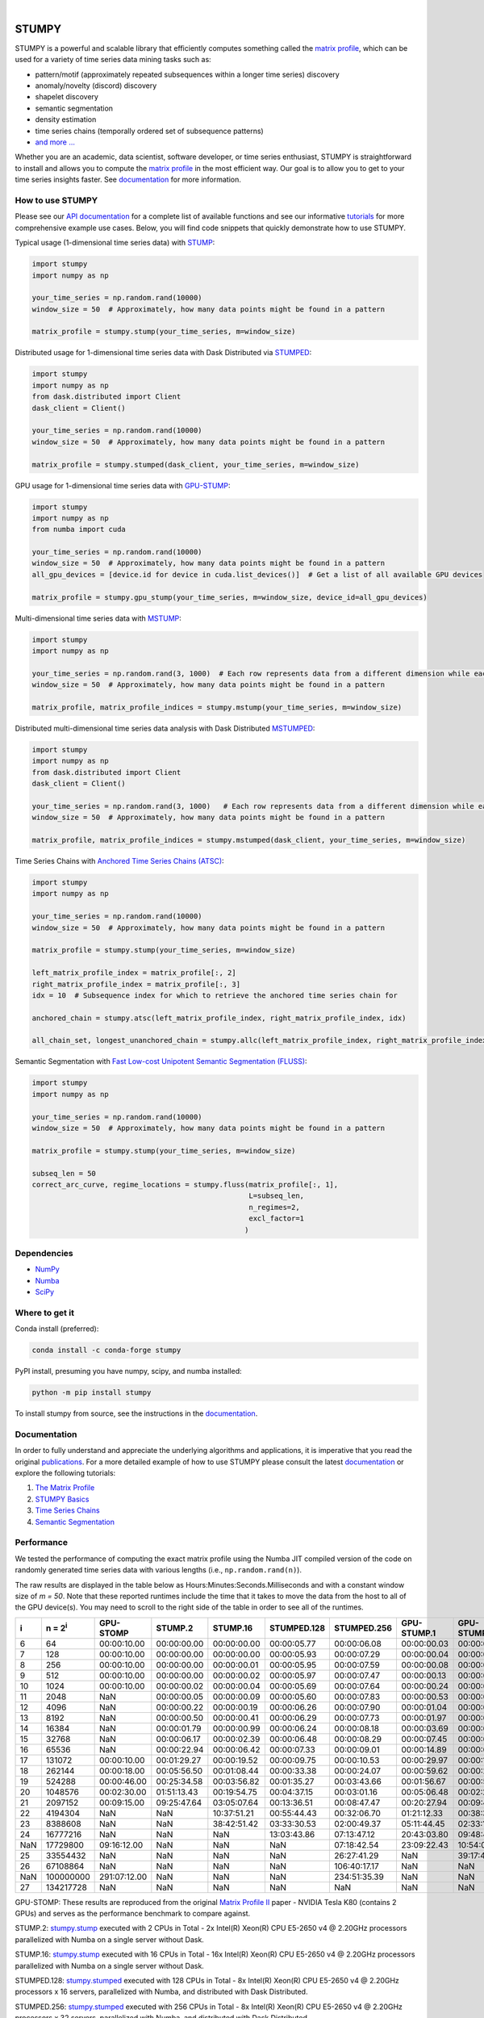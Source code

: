 .. image:: https://img.shields.io/pypi/v/stumpy.svg
    :target: https://pypi.org/project/stumpy/
    :alt: PyPI Version
.. image:: https://pepy.tech/badge/stumpy
    :target: https://pepy.tech/project/stumpy
    :alt: PyPI Downloads
.. image:: https://anaconda.org/conda-forge/stumpy/badges/version.svg
    :target: https://anaconda.org/conda-forge/stumpy
    :alt: Conda-forge Version
.. image:: https://anaconda.org/conda-forge/stumpy/badges/downloads.svg
    :target: https://anaconda.org/conda-forge/stumpy
    :alt: Conda-forge Downloads
.. image:: https://img.shields.io/pypi/l/stumpy.svg
    :target: https://github.com/TDAmeritrade/stumpy/blob/master/LICENSE.txt
    :alt: License
.. image:: https://dev.azure.com/stumpy-dev/stumpy/_apis/build/status/TDAmeritrade.stumpy?branchName=master
    :target: https://dev.azure.com/stumpy-dev/stumpy/_build/latest?definitionId=2&branchName=master
    :alt: Build Status
.. image:: https://readthedocs.org/projects/stumpy/badge/?version=latest
    :target: https://stumpy.readthedocs.io/
    :alt: ReadTheDocs Status
.. image:: https://codecov.io/gh/TDAmeritrade/stumpy/branch/master/graph/badge.svg
    :target: https://codecov.io/gh/TDAmeritrade/stumpy
    :alt: Code Coverage
.. image:: https://mybinder.org/badge_logo.svg
    :target: https://mybinder.org/v2/gh/TDAmeritrade/stumpy/master?filepath=notebooks
    :alt: Binder
.. image:: http://joss.theoj.org/papers/10.21105/joss.01504/status.svg
    :target: https://doi.org/10.21105/joss.01504
    :alt: JOSS
.. image:: https://zenodo.org/badge/184809315.svg
    :target: https://zenodo.org/badge/latestdoi/184809315
    :alt: DOI
.. image:: https://app.fossa.com/api/projects/custom%2B9056%2Fgithub.com%2FTDAmeritrade%2Fstumpy.svg?type=shield
    :target: https://app.fossa.io/projects/custom%2B9056%2Fgithub.com%2FTDAmeritrade%2Fstumpy?ref=badge_shield
    :alt: FOSSA
.. image:: https://img.shields.io/twitter/follow/stumpy_dev.svg?style=social
    :target: https://twitter.com/stumpy_dev
    :alt: Twitter

|

.. image:: https://raw.githubusercontent.com/TDAmeritrade/stumpy/master/docs/images/stumpy_logo_small.png
    :target: https://github.com/TDAmeritrade/stumpy
    :alt: STUMPY Logo

======
STUMPY
======

STUMPY is a powerful and scalable library that efficiently computes something called the `matrix profile <https://stumpy.readthedocs.io/en/latest/Tutorial_The_Matrix_Profile.html>`__, which can be used for a variety of time series data mining tasks such as:

* pattern/motif (approximately repeated subsequences within a longer time series) discovery
* anomaly/novelty (discord) discovery
* shapelet discovery
* semantic segmentation 
* density estimation
* time series chains (temporally ordered set of subsequence patterns)
* `and more ... <https://www.cs.ucr.edu/~eamonn/100_Time_Series_Data_Mining_Questions__with_Answers.pdf>`__

Whether you are an academic, data scientist, software developer, or time series enthusiast, STUMPY is straightforward to install and allows you to compute the `matrix profile <https://stumpy.readthedocs.io/en/latest/Tutorial_The_Matrix_Profile.html>`__ in the most efficient way. Our goal is to allow you to get to your time series insights faster. See `documentation <https://stumpy.readthedocs.io/en/latest/>`__ for more information.

-------------------------
How to use STUMPY
-------------------------

Please see our `API documentation <https://stumpy.readthedocs.io/en/latest/api.html>`__ for a complete list of available functions and see our informative `tutorials <https://stumpy.readthedocs.io/en/latest/tutorials.html>`__ for more comprehensive example use cases. Below, you will find code snippets that quickly demonstrate how to use STUMPY.

Typical usage (1-dimensional time series data) with `STUMP <https://stumpy.readthedocs.io/en/latest/api.html#stumpy.stump>`__:

.. code:: python

    import stumpy
    import numpy as np
    
    your_time_series = np.random.rand(10000)
    window_size = 50  # Approximately, how many data points might be found in a pattern 
    
    matrix_profile = stumpy.stump(your_time_series, m=window_size)

Distributed usage for 1-dimensional time series data with Dask Distributed via `STUMPED <https://stumpy.readthedocs.io/en/latest/api.html#stumpy.stumped>`__:

.. code:: python

    import stumpy
    import numpy as np
    from dask.distributed import Client
    dask_client = Client()
    
    your_time_series = np.random.rand(10000)
    window_size = 50  # Approximately, how many data points might be found in a pattern 
    
    matrix_profile = stumpy.stumped(dask_client, your_time_series, m=window_size)

GPU usage for 1-dimensional time series data with `GPU-STUMP <https://stumpy.readthedocs.io/en/latest/api.html#stumpy.gpu_stump>`__:

.. code:: python

    import stumpy
    import numpy as np
    from numba import cuda

    your_time_series = np.random.rand(10000)
    window_size = 50  # Approximately, how many data points might be found in a pattern
    all_gpu_devices = [device.id for device in cuda.list_devices()]  # Get a list of all available GPU devices

    matrix_profile = stumpy.gpu_stump(your_time_series, m=window_size, device_id=all_gpu_devices)

Multi-dimensional time series data with `MSTUMP <https://stumpy.readthedocs.io/en/latest/api.html#stumpy.mstump>`__:

.. code:: python

    import stumpy
    import numpy as np

    your_time_series = np.random.rand(3, 1000)  # Each row represents data from a different dimension while each column represents data from the same dimension
    window_size = 50  # Approximately, how many data points might be found in a pattern

    matrix_profile, matrix_profile_indices = stumpy.mstump(your_time_series, m=window_size)

Distributed multi-dimensional time series data analysis with Dask Distributed `MSTUMPED <https://stumpy.readthedocs.io/en/latest/api.html#stumpy.mstumped>`__:

.. code:: python

    import stumpy
    import numpy as np
    from dask.distributed import Client
    dask_client = Client()

    your_time_series = np.random.rand(3, 1000)   # Each row represents data from a different dimension while each column represents data from the same dimension
    window_size = 50  # Approximately, how many data points might be found in a pattern

    matrix_profile, matrix_profile_indices = stumpy.mstumped(dask_client, your_time_series, m=window_size)

Time Series Chains with `Anchored Time Series Chains (ATSC) <https://stumpy.readthedocs.io/en/latest/api.html#stumpy.atsc>`__:

.. code:: python

    import stumpy
    import numpy as np
    
    your_time_series = np.random.rand(10000)
    window_size = 50  # Approximately, how many data points might be found in a pattern 
    
    matrix_profile = stumpy.stump(your_time_series, m=window_size)

    left_matrix_profile_index = matrix_profile[:, 2]
    right_matrix_profile_index = matrix_profile[:, 3]
    idx = 10  # Subsequence index for which to retrieve the anchored time series chain for

    anchored_chain = stumpy.atsc(left_matrix_profile_index, right_matrix_profile_index, idx)

    all_chain_set, longest_unanchored_chain = stumpy.allc(left_matrix_profile_index, right_matrix_profile_index)

Semantic Segmentation with `Fast Low-cost Unipotent Semantic Segmentation (FLUSS) <https://stumpy.readthedocs.io/en/latest/api.html#stumpy.fluss>`__:

.. code:: python

    import stumpy
    import numpy as np

    your_time_series = np.random.rand(10000)
    window_size = 50  # Approximately, how many data points might be found in a pattern

    matrix_profile = stumpy.stump(your_time_series, m=window_size)

    subseq_len = 50
    correct_arc_curve, regime_locations = stumpy.fluss(matrix_profile[:, 1], 
                                                       L=subseq_len, 
                                                       n_regimes=2, 
                                                       excl_factor=1
                                                      )

------------
Dependencies
------------

* `NumPy <http://www.numpy.org/>`__
* `Numba <http://numba.pydata.org/>`__
* `SciPy <https://www.scipy.org/>`__

---------------
Where to get it
---------------

Conda install (preferred):

.. code:: bash
    
    conda install -c conda-forge stumpy

PyPI install, presuming you have numpy, scipy, and numba installed: 

.. code:: bash

    python -m pip install stumpy

To install stumpy from source, see the instructions in the `documentation <https://stumpy.readthedocs.io/en/latest/install.html>`__.

-------------
Documentation
-------------

In order to fully understand and appreciate the underlying algorithms and applications, it is imperative that you read the original publications_. For a more detailed example of how to use STUMPY please consult the latest `documentation <https://stumpy.readthedocs.io/en/latest/>`__ or explore the following tutorials:

1. `The Matrix Profile <https://stumpy.readthedocs.io/en/latest/Tutorial_The_Matrix_Profile.html>`__
2. `STUMPY Basics <https://stumpy.readthedocs.io/en/latest/Tutorial_STUMPY_Basics.html>`__
3. `Time Series Chains <https://stumpy.readthedocs.io/en/latest/Tutorial_Time_Series_Chains.html>`__
4. `Semantic Segmentation <https://stumpy.readthedocs.io/en/latest/Tutorial_Semantic_Segmentation.html>`__

-----------
Performance
-----------

We tested the performance of computing the exact matrix profile using the Numba JIT compiled version of the code on randomly generated time series data with various lengths (i.e., ``np.random.rand(n)``). 

.. image:: https://raw.githubusercontent.com/TDAmeritrade/stumpy/master/docs/images/performance.png
    :alt: STUMPY Performance Plot

The raw results are displayed in the table below as Hours:Minutes:Seconds.Milliseconds and with a constant window size of `m = 50`. Note that these reported runtimes include the time that it takes to move the data from the host to all of the GPU device(s). You may need to scroll to the right side of the table in order to see all of the runtimes.

+----------+-------------------+--------------+-------------+-------------+-------------+-------------+-------------+-------------+----------------+----------------+
|    i     |  n = 2\ :sup:`i`  | GPU-STOMP    | STUMP.2     | STUMP.16    | STUMPED.128 | STUMPED.256 | GPU-STUMP.1 | GPU-STUMP.2 | GPU-STUMP.DGX1 | GPU-STUMP.DGX2 |
+==========+===================+==============+=============+=============+=============+=============+=============+=============+================+================+
| 6        | 64                | 00:00:10.00  | 00:00:00.00 | 00:00:00.00 | 00:00:05.77 | 00:00:06.08 | 00:00:00.03 | 00:00:01.63 | NaN            | NaN            |
+----------+-------------------+--------------+-------------+-------------+-------------+-------------+-------------+-------------+----------------+----------------+
| 7        | 128               | 00:00:10.00  | 00:00:00.00 | 00:00:00.00 | 00:00:05.93 | 00:00:07.29 | 00:00:00.04 | 00:00:01.66 | NaN            | NaN            |
+----------+-------------------+--------------+-------------+-------------+-------------+-------------+-------------+-------------+----------------+----------------+
| 8        | 256               | 00:00:10.00  | 00:00:00.00 | 00:00:00.01 | 00:00:05.95 | 00:00:07.59 | 00:00:00.08 | 00:00:01.69 | 00:00:06.68    | 00:00:25.68    |
+----------+-------------------+--------------+-------------+-------------+-------------+-------------+-------------+-------------+----------------+----------------+
| 9        | 512               | 00:00:10.00  | 00:00:00.00 | 00:00:00.02 | 00:00:05.97 | 00:00:07.47 | 00:00:00.13 | 00:00:01.66 | 00:00:06.59    | 00:00:27.66    |
+----------+-------------------+--------------+-------------+-------------+-------------+-------------+-------------+-------------+----------------+----------------+
| 10       | 1024              | 00:00:10.00  | 00:00:00.02 | 00:00:00.04 | 00:00:05.69 | 00:00:07.64 | 00:00:00.24 | 00:00:01.72 | 00:00:06.70    | 00:00:30.49    |
+----------+-------------------+--------------+-------------+-------------+-------------+-------------+-------------+-------------+----------------+----------------+
| 11       | 2048              | NaN          | 00:00:00.05 | 00:00:00.09 | 00:00:05.60 | 00:00:07.83 | 00:00:00.53 | 00:00:01.88 | 00:00:06.87    | 00:00:31.09    |
+----------+-------------------+--------------+-------------+-------------+-------------+-------------+-------------+-------------+----------------+----------------+
| 12       | 4096              | NaN          | 00:00:00.22 | 00:00:00.19 | 00:00:06.26 | 00:00:07.90 | 00:00:01.04 | 00:00:02.19 | 00:00:06.91    | 00:00:33.93    |
+----------+-------------------+--------------+-------------+-------------+-------------+-------------+-------------+-------------+----------------+----------------+
| 13       | 8192              | NaN          | 00:00:00.50 | 00:00:00.41 | 00:00:06.29 | 00:00:07.73 | 00:00:01.97 | 00:00:02.49 | 00:00:06.61    | 00:00:33.81    |
+----------+-------------------+--------------+-------------+-------------+-------------+-------------+-------------+-------------+----------------+----------------+
| 14       | 16384             | NaN          | 00:00:01.79 | 00:00:00.99 | 00:00:06.24 | 00:00:08.18 | 00:00:03.69 | 00:00:03.29 | 00:00:07.36    | 00:00:35.23    |
+----------+-------------------+--------------+-------------+-------------+-------------+-------------+-------------+-------------+----------------+----------------+
| 15       | 32768             | NaN          | 00:00:06.17 | 00:00:02.39 | 00:00:06.48 | 00:00:08.29 | 00:00:07.45 | 00:00:04.93 | 00:00:07.02    | 00:00:36.09    |
+----------+-------------------+--------------+-------------+-------------+-------------+-------------+-------------+-------------+----------------+----------------+
| 16       | 65536             | NaN          | 00:00:22.94 | 00:00:06.42 | 00:00:07.33 | 00:00:09.01 | 00:00:14.89 | 00:00:08.12 | 00:00:08.10    | 00:00:36.54    |
+----------+-------------------+--------------+-------------+-------------+-------------+-------------+-------------+-------------+----------------+----------------+
| 17       | 131072            | 00:00:10.00  | 00:01:29.27 | 00:00:19.52 | 00:00:09.75 | 00:00:10.53 | 00:00:29.97 | 00:00:15.42 | 00:00:09.45    | 00:00:37.33    |
+----------+-------------------+--------------+-------------+-------------+-------------+-------------+-------------+-------------+----------------+----------------+
| 18       | 262144            | 00:00:18.00  | 00:05:56.50 | 00:01:08.44 | 00:00:33.38 | 00:00:24.07 | 00:00:59.62 | 00:00:27.41 | 00:00:13.18    | 00:00:39.30    |
+----------+-------------------+--------------+-------------+-------------+-------------+-------------+-------------+-------------+----------------+----------------+
| 19       | 524288            | 00:00:46.00  | 00:25:34.58 | 00:03:56.82 | 00:01:35.27 | 00:03:43.66 | 00:01:56.67 | 00:00:54.05 | 00:00:19.65    | 00:00:41.45    |
+----------+-------------------+--------------+-------------+-------------+-------------+-------------+-------------+-------------+----------------+----------------+
| 20       | 1048576           | 00:02:30.00  | 01:51:13.43 | 00:19:54.75 | 00:04:37.15 | 00:03:01.16 | 00:05:06.48 | 00:02:24.73 | 00:00:32.95    | 00:00:46.14    |
+----------+-------------------+--------------+-------------+-------------+-------------+-------------+-------------+-------------+----------------+----------------+
| 21       | 2097152           | 00:09:15.00  | 09:25:47.64 | 03:05:07.64 | 00:13:36.51 | 00:08:47.47 | 00:20:27.94 | 00:09:41.43 | 00:01:06.51    | 00:01:02.67    |
+----------+-------------------+--------------+-------------+-------------+-------------+-------------+-------------+-------------+----------------+----------------+
| 22       | 4194304           | NaN          | NaN         | 10:37:51.21 | 00:55:44.43 | 00:32:06.70 | 01:21:12.33 | 00:38:30.86 | 00:04:03.26    | 00:02:23.47    |
+----------+-------------------+--------------+-------------+-------------+-------------+-------------+-------------+-------------+----------------+----------------+
| 23       | 8388608           | NaN          | NaN         | 38:42:51.42 | 03:33:30.53 | 02:00:49.37 | 05:11:44.45 | 02:33:14.60 | 00:15:46.26    | 00:08:03.76    |
+----------+-------------------+--------------+-------------+-------------+-------------+-------------+-------------+-------------+----------------+----------------+
| 24       | 16777216          | NaN          | NaN         | NaN         | 13:03:43.86 | 07:13:47.12 | 20:43:03.80 | 09:48:43.42 | 01:00:24.06    | 00:29:07.84    |
+----------+-------------------+--------------+-------------+-------------+-------------+-------------+-------------+-------------+----------------+----------------+
| NaN      | 17729800          | 09:16:12.00  | NaN         | NaN         | NaN         | 07:18:42.54 | 23:09:22.43 | 10:54:08.64 | 01:07:35.39    | 00:32:51.55    |
+----------+-------------------+--------------+-------------+-------------+-------------+-------------+-------------+-------------+----------------+----------------+
| 25       | 33554432          | NaN          | NaN         | NaN         | NaN         | 26:27:41.29 | NaN         | 39:17:43.82 | 03:59:32.79    | 01:54:56.52    |
+----------+-------------------+--------------+-------------+-------------+-------------+-------------+-------------+-------------+----------------+----------------+
| 26       | 67108864          | NaN          | NaN         | NaN         | NaN         | 106:40:17.17| NaN         | NaN         | 15:42:15.94    | 07:18:52.91    |
+----------+-------------------+--------------+-------------+-------------+-------------+-------------+-------------+-------------+----------------+----------------+
| NaN      | 100000000         | 291:07:12.00 | NaN         | NaN         | NaN         | 234:51:35.39| NaN         | NaN         | 35:03:44.61    | 16:22:40.81    |
+----------+-------------------+--------------+-------------+-------------+-------------+-------------+-------------+-------------+----------------+----------------+
| 27       | 134217728         | NaN          | NaN         | NaN         | NaN         | NaN         | NaN         | NaN         | 64:41:55.09    | 29:13:48.12    |
+----------+-------------------+--------------+-------------+-------------+-------------+-------------+-------------+-------------+----------------+----------------+

GPU-STOMP: These results are reproduced from the original `Matrix Profile II <https://ieeexplore.ieee.org/abstract/document/7837898>`__ paper - NVIDIA Tesla K80 (contains 2 GPUs) and serves as the performance benchmark to compare against.
    
STUMP.2: `stumpy.stump <https://stumpy.readthedocs.io/en/latest/api.html#stumpy.stump>`__ executed with 2 CPUs in Total - 2x Intel(R) Xeon(R) CPU E5-2650 v4 @ 2.20GHz processors parallelized with Numba on a single server without Dask.

STUMP.16: `stumpy.stump <https://stumpy.readthedocs.io/en/latest/api.html#stumpy.stump>`__ executed with 16 CPUs in Total - 16x Intel(R) Xeon(R) CPU E5-2650 v4 @ 2.20GHz processors parallelized with Numba on a single server without Dask.

STUMPED.128: `stumpy.stumped <https://stumpy.readthedocs.io/en/latest/api.html#stumpy.stumped>`__ executed with 128 CPUs in Total - 8x Intel(R) Xeon(R) CPU E5-2650 v4 @ 2.20GHz processors x 16 servers, parallelized with Numba, and distributed with Dask Distributed.

STUMPED.256: `stumpy.stumped <https://stumpy.readthedocs.io/en/latest/api.html#stumpy.stumped>`__ executed with 256 CPUs in Total - 8x Intel(R) Xeon(R) CPU E5-2650 v4 @ 2.20GHz processors x 32 servers, parallelized with Numba, and distributed with Dask Distributed.

GPU-STUMP.1: `stumpy.gpu_stump <https://stumpy.readthedocs.io/en/latest/api.html#stumpy.gpu_stump>`__ executed with 1x NVIDIA GeForce GTX 1080 Ti GPU, 512 threads per block, 200W power limit, compiled to CUDA with Numba, and parallelized with Python multiprocessing

GPU-STUMP.2: `stumpy.gpu_stump <https://stumpy.readthedocs.io/en/latest/api.html#stumpy.gpu_stump>`__ executed with 2x NVIDIA GeForce GTX 1080 Ti GPU, 512 threads per block, 200W power limit, compiled to CUDA with Numba, and parallelized with Python multiprocessing

GPU-STUMP.DGX1: `stumpy.gpu_stump <https://stumpy.readthedocs.io/en/latest/api.html#stumpy.gpu_stump>`__ executed with 8x NVIDIA Tesla V100, 512 threads per block, compiled to CUDA with Numba, and parallelized with Python multiprocessing

GPU-STUMP.DGX2: `stumpy.gpu_stump <https://stumpy.readthedocs.io/en/latest/api.html#stumpy.gpu_stump>`__ executed with 16x NVIDIA Tesla V100, 512 threads per block, compiled to CUDA with Numba, and parallelized with Python multiprocessing

-------------
Running Tests
-------------

Tests are written in the ``tests`` directory and processed using `PyTest <https://docs.pytest.org/en/latest/>`__ and requires ``coverage.py`` for code coverage analysis. Tests can be executed with:

.. code:: bash

    ./test.sh

--------------
Python Version
--------------

STUMPY supports `Python 3.6+ <https://python3statement.org/>`__ and, due to the use of unicode variable names/identifiers, is not compatible with Python 2.x. Given the small dependencies, STUMPY may work on older versions of Python but this is beyond the scope of our support and we strongly recommend that you upgrade to the most recent version of Python.

------------
Getting Help
------------

First, please check the `issues on github <https://github.com/TDAmeritrade/stumpy/issues?utf8=%E2%9C%93&q=>`__ to see if your question has already been answered there. If no solution is available there feel free to open a new issue and the authors will attempt to respond in a reasonably timely fashion.

Alternatively, for general questions and comments, you can submit a post to the `STUMPY Discourse Group <https://stumpy.discourse.group/>`__.

------------
Contributing
------------

We welcome `contributions <https://github.com/TDAmeritrade/stumpy/blob/master/CONTRIBUTING.md>`__ in any form! Assistance with documentation, particularly expanding tutorials, is always welcome. To contribute please `fork the project <https://github.com/TDAmeritrade/stumpy/fork>`__, make your changes, and submit a pull request. We will do our best to work through any issues with you and get your code merged into the main branch.

------
Citing
------

If you have used this codebase in a scientific publication and wish to cite it, please use the `Journal of Open Source Software article <http://joss.theoj.org/papers/10.21105/joss.01504>`__.

    S. M. Law, *STUMPY: A Powerful and Scalable Python Library for Time Series Data Mining*
    In: Journal of Open Source Software, The Open Journal, Volume 4, Number 39.
    2019

.. code:: bibtex

    @article{law2019stumpy,
      title={{STUMPY: A Powerful and Scalable Python Library for Time Series Data Mining}},
      author={Law, Sean M.},
      journal={{The Journal of Open Source Software}},
      volume={4},
      number={39},
      pages={1504},
      year={2019}
    }

----------
References
----------

.. _publications:

Yeh, Chin-Chia Michael, et al. (2016) Matrix Profile I: All Pairs Similarity Joins for Time Series: A Unifying View that Includes Motifs, Discords, and Shapelets. ICDM:1317-1322. `Link <https://ieeexplore.ieee.org/abstract/document/7837992>`__

Zhu, Yan, et al. (2016) Matrix Profile II: Exploiting a Novel Algorithm and GPUs to Break the One Hundred Million Barrier for Time Series Motifs and Joins. ICDM:739-748. `Link <https://ieeexplore.ieee.org/abstract/document/7837898>`__

Yeh, Chin-Chia Michael, et al. (2017) Matrix Profile VI: Meaningful Multidimensional Motif Discovery. ICDM:565-574. `Link <https://ieeexplore.ieee.org/abstract/document/8215529>`__ 

Zhu, Yan, et al. (2017) Matrix Profile VII: Time Series Chains: A New Primitive for Time Series Data Mining. ICDM:695-704. `Link <https://ieeexplore.ieee.org/abstract/document/8215542>`__

Gharghabi, Shaghayegh, et al. (2017) Matrix Profile VIII: Domain Agnostic Online Semantic Segmentation at Superhuman Performance Levels. ICDM:117-126. `Link <https://ieeexplore.ieee.org/abstract/document/8215484>`__

-------------------
License & Trademark
-------------------

| STUMPY
| Copyright 2019 TD Ameritrade. Released under the terms of the 3-Clause BSD license.
| STUMPY is a trademark of TD Ameritrade IP Company, Inc. All rights reserved.
